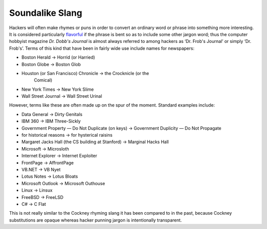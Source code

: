 
=================
Soundalike Slang
=================

Hackers will often make rhymes or puns in order to convert an ordinary
word or phrase into something more interesting. It is considered
particularly `flavorful <F/flavorful.html>`__ if the phrase is bent so
as to include some other jargon word; thus the computer hobbyist
magazine *Dr. Dobb's Journal* is almost always referred to among hackers
as ‘Dr. Frob's Journal’ or simply ‘Dr. Frob's’. Terms of this kind that
have been in fairly wide use include names for newspapers:

* Boston Herald -> Horrid (or Harried)

* Boston Globe -> Boston Glob

* Houston (or San Francisco) Chronicle -> the Crocknicle (or the
   Comical)

* New York Times -> New York Slime

* Wall Street Journal -> Wall Street Urinal

However, terms like these are often made up on the spur of the moment.
Standard examples include:

* Data General -> Dirty Genitals

* IBM 360 -> IBM Three-Sickly

* Government Property — Do Not Duplicate (on keys) -> Government Duplicity — Do Not Propagate

* for historical reasons -> for hysterical raisins

* Margaret Jacks Hall (the CS building at Stanford) -> Marginal Hacks Hall

* Microsoft -> Microsloth

* Internet Explorer -> Internet Exploiter

* FrontPage -> AffrontPage

* VB.NET -> VB Nyet

* Lotus Notes -> Lotus Bloats

* Microsoft Outlook -> Microsoft Outhouse

* Linux -> Linsux

* FreeBSD -> FreeLSD

* C# -> C Flat

This is not really similar to the Cockney rhyming slang it has been
compared to in the past, because Cockney substitutions are opaque
whereas hacker punning jargon is intentionally transparent.

.. index:: cockney slang, rhyming slang
